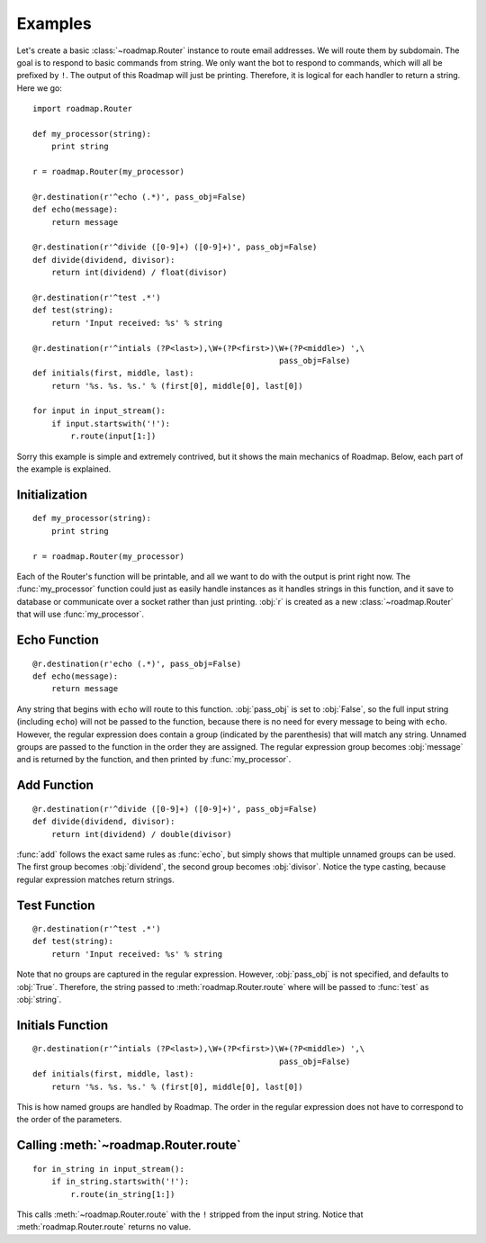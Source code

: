 Examples
=========

Let's create a basic :class:`~roadmap.Router` instance to route email
addresses. We will route them by subdomain. The goal is to respond to basic
commands from string. We only want the bot to respond to commands, which will
all be prefixed by ``!``. The output of this Roadmap will just be printing.
Therefore, it is logical for each handler to return a string. Here we go::

    import roadmap.Router

    def my_processor(string):
        print string

    r = roadmap.Router(my_processor)

    @r.destination(r'^echo (.*)', pass_obj=False)
    def echo(message):
        return message

    @r.destination(r'^divide ([0-9]+) ([0-9]+)', pass_obj=False)
    def divide(dividend, divisor):
        return int(dividend) / float(divisor)

    @r.destination(r'^test .*')
    def test(string):
        return 'Input received: %s' % string

    @r.destination(r'^intials (?P<last>),\W+(?P<first>)\W+(?P<middle>) ',\
                                                        pass_obj=False)
    def initials(first, middle, last):
        return '%s. %s. %s.' % (first[0], middle[0], last[0])

    for input in input_stream():
        if input.startswith('!'):
            r.route(input[1:])

Sorry this example is simple and extremely contrived, but it shows the
main mechanics of Roadmap. Below, each part of the example is explained.

Initialization
----------------
::

    def my_processor(string):
        print string

    r = roadmap.Router(my_processor)

Each of the Router's function will be printable, and all we want to do with the
output is print right now. The :func:`my_processor` function could just as
easily handle instances as it handles strings in this function, and it save to
database or communicate over a socket rather than just printing. :obj:`r` is
created as a new :class:`~roadmap.Router` that will use :func:`my_processor`.

Echo Function
--------------
::

    @r.destination(r'echo (.*)', pass_obj=False)
    def echo(message):
        return message

Any string that begins with ``echo`` will route to this function.
:obj:`pass_obj` is set to :obj:`False`, so the full input string (including
``echo``) will not be passed to the function, because there is no need for
every message to being with ``echo``. However, the regular expression does
contain a group (indicated by the parenthesis) that will match any string.
Unnamed groups are passed to the function in the order they are assigned.
The regular expression group becomes :obj:`message` and is returned by the
function, and then printed by :func:`my_processor`.

Add Function
-------------
::

    @r.destination(r'^divide ([0-9]+) ([0-9]+)', pass_obj=False)
    def divide(dividend, divisor):
        return int(dividend) / double(divisor)

:func:`add` follows the exact same rules as :func:`echo`, but simply shows that
multiple unnamed groups can be used. The first group becomes :obj:`dividend`,
the second group becomes :obj:`divisor`. Notice the type casting, because
regular expression matches return strings.

Test Function
--------------
::

    @r.destination(r'^test .*')
    def test(string):
        return 'Input received: %s' % string

Note that no groups are captured in the regular expression. However,
:obj:`pass_obj` is not specified, and defaults to :obj:`True`. Therefore, the
string passed to :meth:`roadmap.Router.route` where will be passed to
:func:`test` as :obj:`string`.

Initials Function
------------------
::

    @r.destination(r'^intials (?P<last>),\W+(?P<first>)\W+(?P<middle>) ',\
                                                        pass_obj=False)
    def initials(first, middle, last):
        return '%s. %s. %s.' % (first[0], middle[0], last[0])

This is how named groups are handled by Roadmap. The order in the regular
expression does not have to correspond to the order of the parameters.

Calling :meth:`~roadmap.Router.route`
--------------------------------------
::

    for in_string in input_stream():
        if in_string.startswith('!'):
            r.route(in_string[1:])

This calls :meth:`~roadmap.Router.route` with the ``!`` stripped from the input
string. Notice that :meth:`roadmap.Router.route` returns no value.